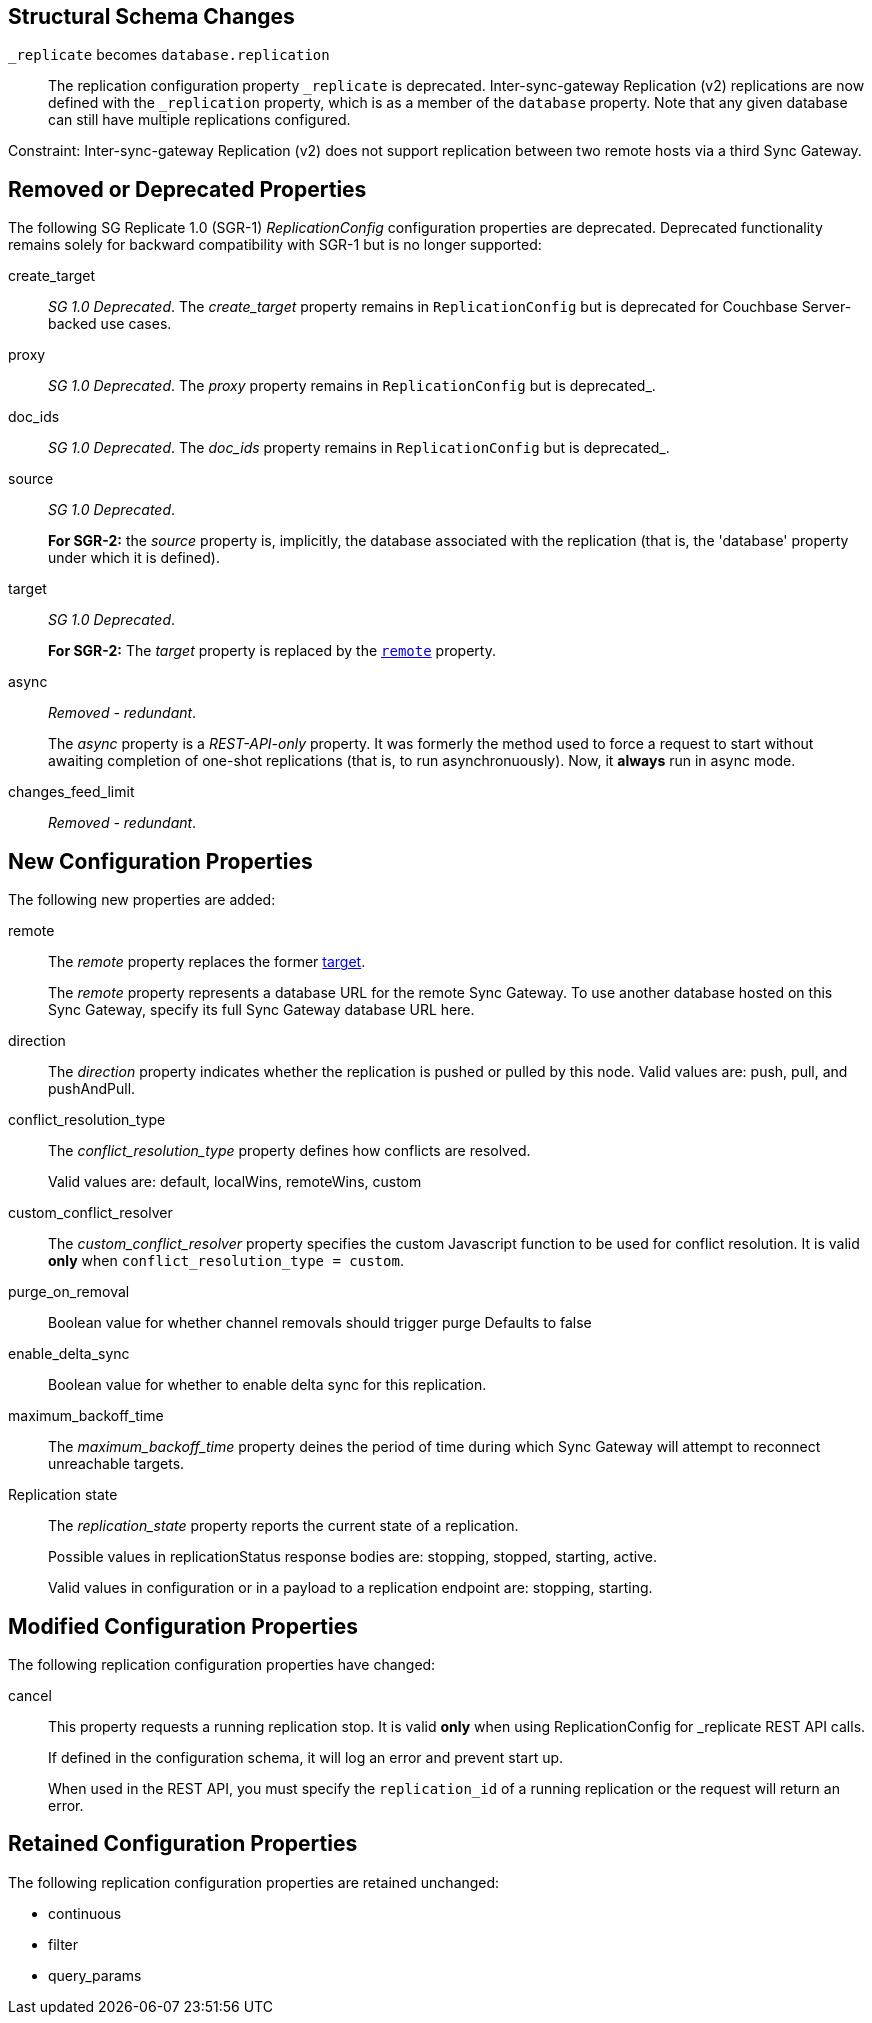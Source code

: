 :page-partial:
// This content may be used in multiple places
// Tag Schema
// - all
//  - allmajor-minor
//    - version-major-minor *
//      - version-full *
//        - version-full-structuralonly
//        - version-full-removedonly
//          -config-prop-name
//          -config-prop-name
//        - version-full-newonly
//        - version-full-modifiedonly
//        - version-full-retainedonly
//      - version-full *
//    - version-major-minor *
// End tag schema

// BEGIN CONTENT
// tag::all[]
// tag::all2-8[]
// tag::2-8-1[]
// replace me with content
// end::2-8-1[]
// tag::2-8-0[]
== Structural Schema Changes
// tag::2-8-0-structuralonly[]

`_replicate` becomes `database.replication`::
The replication configuration property `_replicate` is deprecated.
Inter-sync-gateway Replication (v2) replications are now defined with the `_replication` property, which is as a member of the `database` property.
Note that any given database can still have multiple replications configured.

Constraint: Inter-sync-gateway Replication (v2) does not support replication between two remote hosts via a third Sync Gateway.
// end::2-8-0-structuralonly[]

== Removed or Deprecated Properties
// tag::2-8-0-removedonly[]

The following SG Replicate 1.0 (SGR-1) _ReplicationConfig_ configuration properties are deprecated.
Deprecated functionality remains solely for backward compatibility with SGR-1 but is no longer supported:

// tag::create-target[]
create_target::
_SG 1.0 Deprecated_.
The _create_target_ property remains in `ReplicationConfig` but is deprecated for Couchbase Server-backed use cases.
// end::create-target[]

// tag::proxy[]
proxy::
_SG 1.0 Deprecated_.
The _proxy_ property remains in `ReplicationConfig` but is deprecated_.
// end::proxy[]

// tag::doc-ids[]
doc_ids::
_SG 1.0 Deprecated_.
The _doc_ids_ property remains in `ReplicationConfig` but is deprecated_.
// end::doc-ids[]

// tag::source[]
source::
__SG 1.0 Deprecated__.
+
*For SGR-2:* the _source_ property is, implicitly, the database associated with the replication (that is, the 'database' property under which it is defined).
// end::source[]

// tag::target[]
[[target-property,target]]
target::
__SG 1.0 Deprecated__.
+
*For SGR-2:* The _target_ property is replaced by the `<<remote-property>>` property.
// end::target[]

// tag::async[]
async::
_Removed - redundant_.
+
The _async_ property is a _REST-API-only_ property.
It was formerly the method used to force a request to start without awaiting completion of one-shot replications (that is, to run asynchronuously).
Now, it *always* run in async mode.
// end::async[]

// tag::change-feed-limit[]
changes_feed_limit::
_Removed - redundant_.
// end::change-feed-limit[]
// end::2-8-0-removedonly

// tag::2-8-0-newonly[]
== New Configuration Properties

The following new properties are added:

// tag::remote[]
[[remote-property, remote]]
remote::
The _remote_ property replaces the former <<target-property>>.
+
The _remote_ property represents a database URL for the remote Sync Gateway.
To use another database hosted on this Sync Gateway, specify its full Sync Gateway database URL here.
// end::remote[]

// tag::direction[]
direction::
The _direction_ property indicates whether the replication is pushed or pulled by this node.
Valid values are: push, pull, and pushAndPull.
// end::direction[]

// tag::conflict-resolution-type[]
conflict_resolution_type::
The _conflict_resolution_type_ property defines how conflicts are resolved.
+
Valid values are: default, localWins, remoteWins, custom
// end::conflict-resolution-type[]

// tag::conflict-resolver[]
custom_conflict_resolver::
The _custom_conflict_resolver_ property specifies the custom Javascript function to be used for conflict resolution. It is valid *only* when `conflict_resolution_type = custom`.
// end::conflict-resolver[]

// tag::purge-on-removal[]
purge_on_removal::
Boolean value for whether channel removals should trigger purge
Defaults to false
// end::purge-on-removal[]

// tag::enable-delta-sync[]
enable_delta_sync::
Boolean value for whether to enable delta sync for this replication.
// end::enable-delta-sync[]

// tag::maximum-backoff-time[]
maximum_backoff_time::
The _maximum_backoff_time_ property deines the period of time during which Sync Gateway will attempt to reconnect unreachable targets.
// end::maximum-backoff-time[]

// tag::replication-state[]
Replication state::
The _replication_state_ property reports the current state of a replication.
+
Possible values in replicationStatus response bodies are: stopping, stopped, starting, active.
+
Valid values in configuration or in a payload to a replication endpoint are: stopping, starting.
// end::replication-state[]
// end::2-8-0-newonly[]


// tag::2-8-0-modifiedonly[]
== Modified Configuration Properties

The following replication configuration properties have changed:

// tag::cancel[]
cancel::
This property requests a running replication stop. It is valid *only* when using ReplicationConfig for _replicate REST API calls.
+
If defined in the configuration schema, it will log an error and prevent start up.
+
When used in the REST API, you must specify the `replication_id` of a running replication or the request will return an error.
// end::cancel[]
// end::2-8-0-modifiedonly[]

// tag::2-8-0-retainedonly[]
== Retained Configuration Properties
The following replication configuration properties are retained unchanged:

* continuous
* filter
* query_params
// end::2-8-0-retainedonly[]
// end::2-8-0[]
// end::all2-8[]
// end::all[]
// END CONTENT